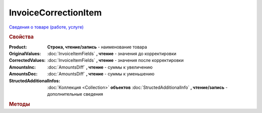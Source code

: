 InvoiceCorrectionItem
=====================

`Сведения о товаре (работе, услуге) <https://normativ.kontur.ru/document?moduleId=1&documentId=249567&rangeId=230592>`_

.. deprecated:: 5.27.0
    Используйте :doc:`DynamicContent`

.. rubric:: Свойства

:Product:
    **Строка, чтение/запись** - наименование товара

:OriginalValues:
    :doc:`InvoiceItemFields` **, чтение** - значения до корректировки

:CorrectedValues:
    :doc:`InvoiceItemFields` **, чтение** - значения после корректировки

:AmountsInc:
    :doc:`AmountsDiff` **, чтение** - суммы к увеличению

:AmountsDec:
    :doc:`AmountsDiff` **, чтение** - суммы к уменьшению

:StructedAdditionalInfos:
    :doc:`Коллекция <Collection>` **объектов** :doc:`StructedAdditionalInfo` **, чтение/запись** - дополнительные сведения

    .. versionadded:: 5.0.0


.. rubric:: Методы

.. tabs::

    .. tab:: Все актуальные

        * :meth:`AddStructedAdditionalInfo() <InvoiceCorrectionItem.AddStructedAdditionalInfo>`


.. method:: InvoiceCorrectionItem.AddStructedAdditionalInfo()

    Добавляет :doc:`новый элемент <StructedAdditionalInfo>` в коллекцию **StructedAdditionalInfos** и возвращает его